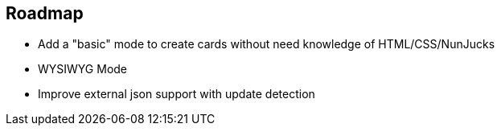 == Roadmap

- Add a "basic" mode to create cards without need knowledge of HTML/CSS/NunJucks
- WYSIWYG Mode
- Improve external json support with update detection